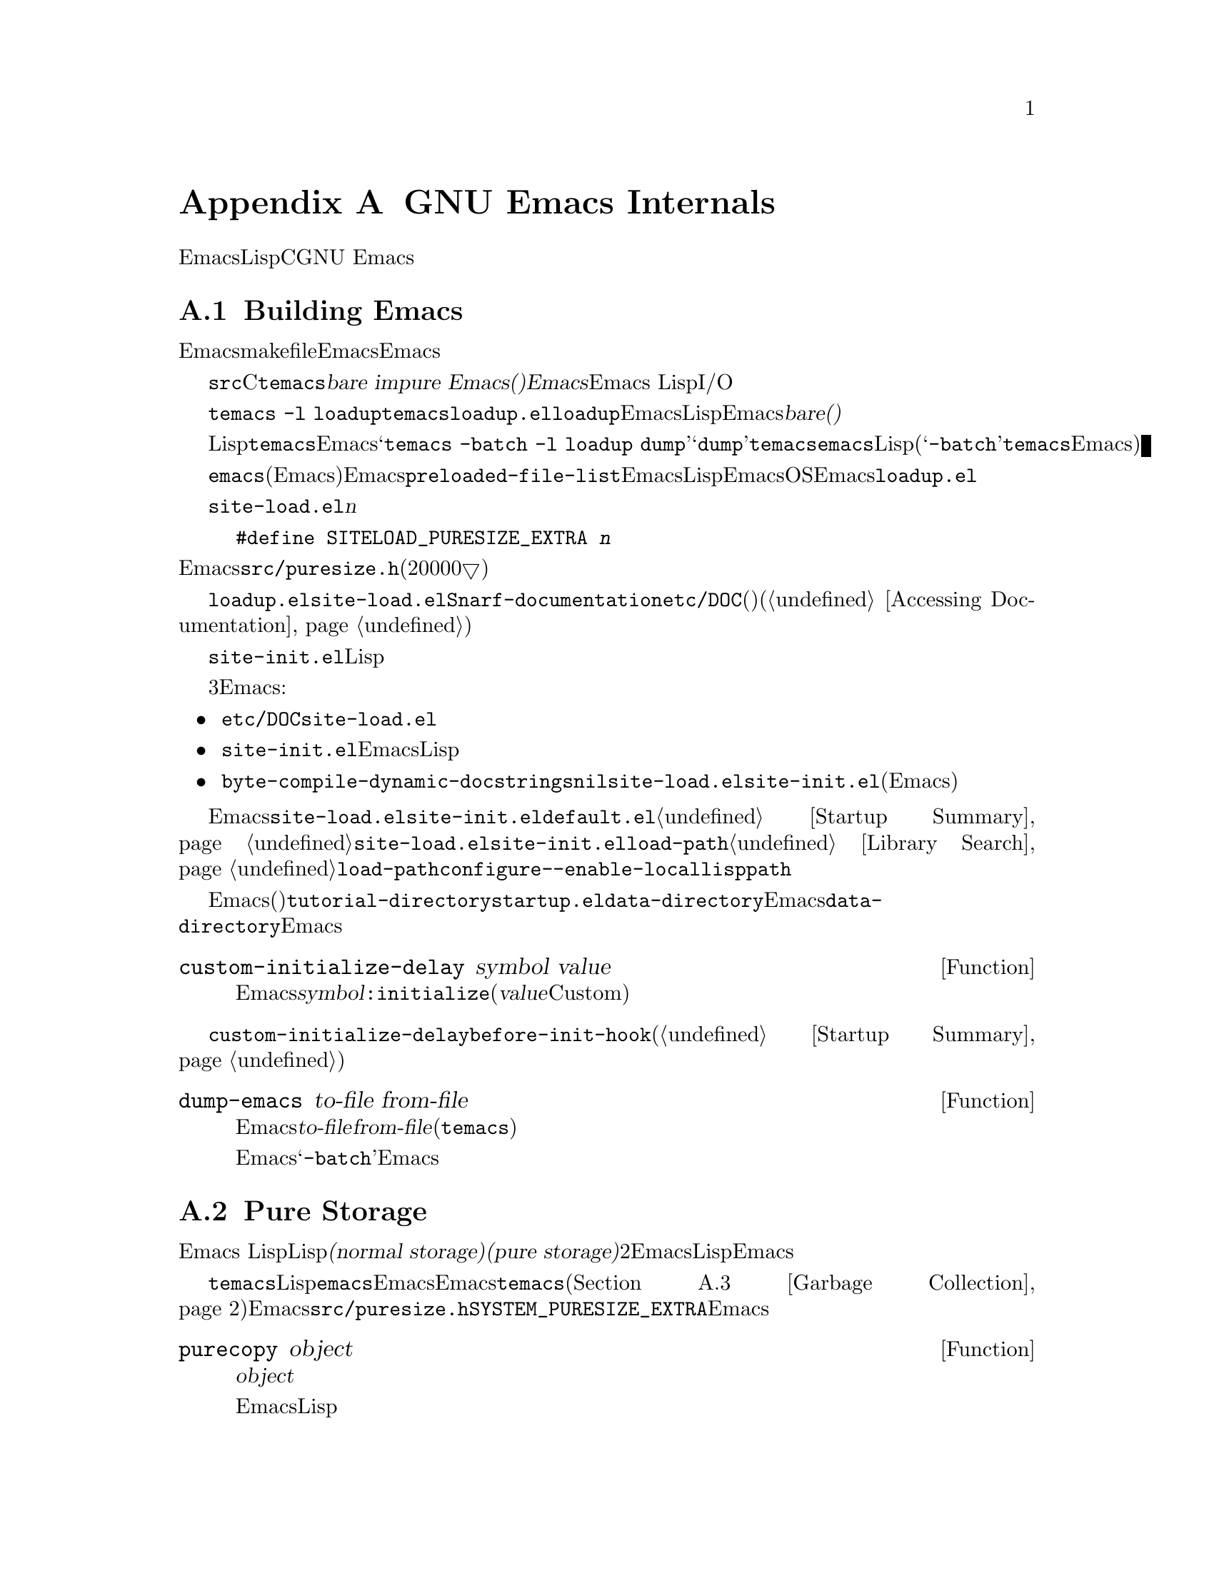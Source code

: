 @c ===========================================================================
@c
@c This file was generated with po4a. Translate the source file.
@c
@c ===========================================================================
@c -*-texinfo-*-
@c This is part of the GNU Emacs Lisp Reference Manual.
@c Copyright (C) 1990-1993, 1998-1999, 2001-2015 Free Software
@c Foundation, Inc.
@c See the file elisp.texi for copying conditions.
@node GNU Emacs Internals
@appendix GNU Emacs Internals

このチャプターでは、実行可能なEmacs実行可能形式を事前ロードされたLispライブラリーとともにダンプする方法と、ストレージが割り当てられる方法、およびCプログラマーが興味をもつかもしれないGNU
Emacsの内部的な側面のいくつかを説明します。

@menu
* Building Emacs::           ダンプ済みEmacsの作成方法。
* Pure Storage::             その場かぎりの事前ロードされたLisp関数を共有する。
* Garbage Collection::       Lispオブジェクトの使用されないスペースの回収。
* Memory Usage::             これまでに作成されたLispオブジェクトの総サイズの情報。
* C Dialect::                Emacsを記述するC系言語は何か。
* Writing Emacs Primitives::  Emacs用にCコードを記述する。
* Object Internals::         バッファー、ウィンドウ、プロセスのデーラフォーマット。
* C Integer Types::          Emacs内部でCの整数型が使用される方法。
@end menu

@node Building Emacs
@section Building Emacs
@cindex building Emacs
@pindex temacs

  このセクションでは、Emacs実行可能形式のビルドに関するステップの説明をします。makefileがこれらすべてを自動的に行うので、Emacsをビイルドおよびインストールするために、この題材を知る必要はありません。この情報は、Emacs開発者にとって適切です。

   @file{src}ディレクトリー内のCソースファイルをコンパイルすることにより、@file{temacs}と呼ばれる実行可能形式ファイルが生成されます。これは@dfn{bare
impure Emacs()裸で不純なEmacs}とも呼ばれます。これにはEmacs
LispインタープリターとI/Oルーチンが含まれますが、編集コマンドは含まれません。

@cindex @file{loadup.el}
  コマンド@w{@command{temacs -l
loadup}}は@file{temacs}を実行して、それが@file{loadup.el}をロードするよう計らいます。@code{loadup}ライブラリーは、通常のEmacs編集環境をセットアップする、追加のLispライブラリーをロードします。このステップの後には、そのEmacs実行可能形式は@dfn{bare(裸)}ではなくなります。

@cindex dumping Emacs
  標準的なLispファイルのロードには若干の時間を要するので、ユーザーが直接@file{temacs}実行可能形式を実行することは、通常はありません。そのかわり、Emacsビルドの最終ステップとして、コマンド@samp{temacs
-batch -l loadup
dump}が実行されます。特別な引数@samp{dump}により、@command{temacs}は@file{emacs}と呼ばれる実行可能形式のプログラムにダンプされます。これには、標準的なLispファイルがすべて事前ロードされています。(引数@samp{-batch}は@file{temacs}がその端末上でデータの初期化を試みることを防げるので、端末情報のテーブルはダンプされたEmacsでは空になる。)

@cindex preloaded Lisp files
@vindex preloaded-file-list
  ダンプされた@file{emacs}実行可能形式(@dfn{純粋}なEmacsとも呼ばれる)が、インストールされるEmacsになります。変数@code{preloaded-file-list}には、ダンプ済みEmacsに事前ロードされるLispファイルのリストが格納されています。新たなオペレーティングシステムにEmacsをポートする際、そのOSがダンプを実装していなければ、Emacsは起動時に毎回@file{loadup.el}をロードしなければなりません。

@cindex @file{site-load.el}
  @file{site-load.el}という名前のライブラリーを記述することにより、事前ロードするファイルを追加指定できます。追加するファイルを保持するための純粋なスペース@var{n}バイトを追加するように、以下の定義

@example
#define SITELOAD_PURESIZE_EXTRA @var{n}
@end example

@noindent
でEmacsをリビルドする必要があるでしょう。@file{src/puresize.h}を参考にしてください(十分大きくなるまで、20000▽ずつ増加させる)。しかし、追加ファイルの事前ロードの優位は、マシンの高速化により減少します。現代的なマシンでは、通常はお勧めしません。

  @file{loadup.el}が@file{site-load.el}を読み込んだ後に@code{Snarf-documentation}を呼び出すことにより、それらが格納された場所のファイル@file{etc/DOC}内にある、プリミティブと事前ロードされる関数(と変数)のドキュメント文字列を探します(@ref{Definition
of Snarf-documentation,, Accessing Documentation}を参照)。

@cindex @file{site-init.el}
@cindex preloading additional functions and variables
  @file{site-init.el}という名前のライブラリー名に配置することにより、ダンプ直前に実行する他のLisp式を指定できます。このファイルは、ドキュメント文字列を見つけた後に実行されます。

  関数または変数の定義を事前ロードしたい場合には、それを行うために、3つの方法があります。それらにより定義ロードして、その後のEmacs実行時にドキュメント文字列をアクセス可能にします:

@itemize @bullet
@item
@file{etc/DOC}の生成時にそれらのファイルをスキャンするよう計らい、それらを@file{site-load.el}でロードする。

@item
ファイルを@file{site-init.el}でロードして、Emacsインストール時にLispファイルのインストール先ディレクトリーに、そのファイルをコピーする。

@item
それらの各ファイルで、ローカル変数として@code{byte-compile-dynamic-docstrings}に@code{nil}値を指定して、それらを@file{site-load.el}か@file{site-init.el}でロードする(この手法には、Emacsが毎回そのドキュメント文字列用のスペースを確保するという欠点がある)。
@end itemize

@cindex change @code{load-path} at configure time
@cindex @option{--enable-locallisppath} option to @command{configure}
  通常の未変更のEmacsでユーザーが期待する何らかの機能を変更するような何かを、@file{site-load.el}または@file{site-init.el}内に配置することはお勧めしません。あなたのサイトで通常の機能をオーバーライドしなければならないと感じた場合には、@file{default.el}でそれを行えば、ユーザーが望む場合にあなたの変更をオーバーライドできます。@ref{Startup
Summary}を参照してください。@file{site-load.el}か@file{site-init.el}のいずれかが@code{load-path}を変更する場合、その変更はダンプ後に失われます。@ref{Library
Search}を参照してください。@code{load-path}を永続的に変更するには、@command{configure}の@option{--enable-locallisppath}オプションを指定してください。

  事前ロード可能なパッケージでは、その後のEmacsスタートアップまで、特定の評価を遅延させのが必要(または便利)なことがあります。そのようなケースの大半は、カスタマイズ可能な変数の値に関するものです。たとえば@code{tutorial-directory}は、事前ロードされる@file{startup.el}内で定義される変数です。これのデフォルト値は、@code{data-directory}にもとづいてセットされます。この変数はEmacsダンプ時ではなく、スタート時に@code{data-directory}の値を必要とします。なぜならEmacs実行可能形式はダンプされたものなので、恐らく異なる場所にインストールされます。

@defun custom-initialize-delay symbol value
この関数は、次回のEmacs開始まで@var{symbol}の初期化を遅延する。通常は、カスタマイズ可能変数の@code{:initialize}プロパティとしてこの関数を指定することにより使用する(引数@var{value}はフォームCustom由来の互換性のためだけに提供されており使用しない)。
@end defun

@code{custom-initialize-delay}が提供するより一般的な機能を要するような稀なケースでは、@code{before-init-hook}を使用できます(@ref{Startup
Summary}を参照)。

@defun dump-emacs to-file from-file
@cindex unexec
この関数は、Emacsのカレント状態を、実行可能ファイル@var{to-file}にダンプする。これは@var{from-file}(通常はファイル@file{temacs})からシンボルを取得する。

すでにダンプ済みのEmacs内でこの関数を使用する場合には、@samp{-batch}でEmacsを実行しなければならない。
@end defun

@node Pure Storage
@section Pure Storage
@cindex pure storage

  Emacs Lispはユーザー作成Lispオブジェクトにたいして、@dfn{通常ストレージ(normal
storage)}と@dfn{純粋ストレージ(pure
storage)}という、2種のストレージをもちます。通常ストレージは、Emacsセッションが維持される間に、新たにデータが作成される場所です。純粋ストレージは、事前ロードされた標準Lispファイル内の、特定のデータのために使用されます。このデータは実際のEmacs使用中に決して変更されるべきではないデータです。

  純粋ストレージは、@command{temacs}が標準的な事前ローLispライブラリーのロード中だけ割り当てられます。ファイル@file{emacs}では、このメモリースペースは読み取り専用とマークされるので、そのマシン上で実行中のすべてのEmacsジョブで共有できます。純粋ストレージは拡張できません。Emacsのコンパイル時に固定された量が割り当てられ、それが事前ロードされるライブラリーにたいして不足なら、@file{temacs}はそれに収まらない部分を動的メモリーに割り当てます。結果イメージは動作するでしょうが、この状況ではメモリーリークとなるので、ガーベージコレクション(@ref{Garbage
Collection}を参照)は無効です。そのような通常なら発生しないオーバーフローは、あなたが事前ロードライブラリの追加や、標準的な事前ロードライブラリに追加を試みないかぎり発生しません。Emacsはオーバーロードの開始時に、オーバーロードに関する警告を表示するでしょう。これが発生したら、ファイル@file{src/puresize.h}内のコンパイルパラメーターを@code{SYSTEM_PURESIZE_EXTRA}を増やして、Emacsをリビルドする必要があります。

@defun purecopy object
この関数は純粋ストレージに@var{object}のコピーを作成して、それをリターンする。これは同じ文字で新たに文字列を作成することにより文字列をコピーするが、純粋ストレージではテキストプロパティはない。これはベクターとコンスセルのコンテンツを、再帰的にコピーする。シンボルのような他のオブジェクトのコピーは作成しないが、それらを未変更でリターンする。マーカーのコピーを試みると、エラーをシグナルする。

この関数は、Emacsのビルド中とダンプ中を除き、何もしない。通常は事前ロードされるLispファイル内でのみ呼び出される。
@end defun

@defvar pure-bytes-used
この変数の値は、これまでに割り当てられた純粋ストレージのバイト数である。ダンプされたEmacsでは、通常は利用可能な純粋ストレージの総量とほとんど同じであり、もしそうでないならわたしたちは事前割り当てをもっと少なくするだろう。
@end defvar

@defvar purify-flag
この変数は、@code{defun}が純粋ストレージにその関数定義のコピーを作成するべきか否かを判断する。これが非@code{nil}なら、その関数の定義は純粋ストレージにコピーされる。

このフラグは、Emacsのビルド用の基本的な関数の初回ロード中は@code{t}となる。実行可能形式としてEmacsをダンプすることにより、ダンプ前後の実際の値とは無関係に、常にこの変数に@code{nil}が書き込まれる。

実行中のEmacsで、このフラグを変更しないこと。
@end defvar

@node Garbage Collection
@section Garbage Collection

@cindex memory allocation
  プログラムがリストを作成するときや、(ライブライのロード等により)ユーザーが新しい関数を定義する際、そのデータは通常ストレージに配置されます。通常ストレージが少なくなると、Emacsはもっとメモリーを割り当てるようオペレーティングシステムに要求します。シンボル、コンスセル、小さいベクター、マーカー等のような別のタイプのLispオブジェクトは、メモリー内の個別のブロックに隔離されます(大きいベクター、長い文字列、バッファー、および他の特定の編集タイプは非常に巨大であり、1つのオブジェクトにたいして個別のブロックが割り当てられ、小さな文字列は8kバイトのブロック、小さいベクターは4kバイトのブロックにパックされる)。

@cindex vector-like objects, storage
@cindex storage of vector-like Lisp objects
  基本的なベクトではないウィンドウ、バッファー、フレームがあたかもベクターであるかのように管理されています。対応するCデータ構造体には@code{struct
vectorlike_header}フィールドが含まれ、そのメンバー@code{size}には@code{enum
pvec_type}で列挙されたサブタイプ、その構造体が含む@code{Lisp_Object}フィールドの数に関する情報、および残りのデータのサイズが含まれます。この情報は、オブジェクトのメモリーフットプリントの計算に必要であり、ベクターブロックの繰り返し処理の際のベクター割り当てコードにより使用されます。

@cindex garbage collection
  しばらくの間いくつかのストレージを使用して、(たとえば)バッファーのkillやあるオブジェクトを指す最後のポインターの削除によりそれを開放するのは、非常に一般的なことです。この放棄されたストレージを再利用するために、Emacsは@dfn{ガーベージコレクター(garbage
collector)}を提供します。ガーベージコレクターは、いまだLispプログラムからアクセス可能なすべてのLispオブジェクトを検索、マークすることにより動作します。これを開始するには、すべてのシンボル、それらの値と関連付けられている関数定義、現在スタック上にあるすべてのデータをアクセス可能と仮定します。別のアクセス可能オブジェクトを介して間接的に到達できるスベテのオブジェクトも、アクセス可能とみなされます。

  マーキングが終了して、それでもマークされないオブジェクトはすべてガーベージ(garbage:
ごみ)です。Lispプログラムかユーザーの行為かに関わらず、それらに到達する手段はもはや存在しないので、それらを参照することは不可能です。誰もそれを失うことはないので、それらのスペースは再利用されることになります。ガーベージコレクターの2つ目の((``スイープ(sweep:
一掃'')))のフェーズでは、それらの再利用を計らいます。

@c ??? Maybe add something describing weak hash tables here?

@cindex free list
  スイープフェーズは将来の割り当て用に、シンボルやマーカーと同様に、未使用のコンスセルを@dfn{フリーリスト(free
list)}上に配置します。これは、アクセス可能な文字列は少数の8kブロックを占有するように圧縮して、その後に他の8kブロックを開放します。ベクターブロックから到達不可能はベクターは、可能なかぎり最大のフリーエリアを作成するために統合し、フリーエリアが完全な4kブロックに跨がるようなら、そのブロックは開放されます。それ以外なら、そのフリーエリアはフリーリスト配列に記録されます。これは、各エントリーが同サイズのエリアのフリーリストに対応します。巨大なベクター、バッファー、その他の巨大なオブジェクトは、個別に割り当てと開放が行われます。

@cindex CL note---allocate more storage
@quotation
@b{Common Lispに関する注意:} 他のLispと異なり、GNU Emacs
Lispはフリーリストが空のときにガーベージコレクターを呼び出さない。かわりに、単にオペレーティングシステムに更なるストレージの割り当てを要求して、@code{gc-cons-threshold}バイトを使い切るまで処理を継続する。

これは特定のLispプログラムの範囲の実行直前に、明示的にガーベージコレクターを呼び出せば、その範囲の実行中はガーベージコレクターが実行されないだろうと確信できることを意味する(そのプログラム範囲が2回目のガーベージコレクションを強制するほど、多くのスペースを使用しないという前提)。
@end quotation

@deffn Command garbage-collect
このコマンドはガーベージコレクションを実行して、使用中のスペース量の情報をリターンする(前回のガーベージコレクション以降、@code{gc-cons-threshold}バイトより多いLispデータを使用した場合には、自然にガーベージコレクションが発生することもあり得る)。

@code{garbage-collect}は使用中のスペース量の情報をリストでリターンする。これの各エントリーは@samp{(@var{name}
@var{size}
@var{used})}という形式をもつ。このエントリーで@var{name}はそのエントリーが対応するオブジェクトの種類を記述するシンボル、@var{size}はそれが使用するバイト数、@var{used}はヒープ内で生きていることが解ったオブケウトの数、オプションの@var{free}は、生きていないがEmacsが将来の割り当て用に保持しているオブジェクトの数である。全体的な結果は以下のようになる:

@example
((@code{conses} @var{cons-size} @var{used-conses} @var{free-conses})
 (@code{symbols} @var{symbol-size} @var{used-symbols} @var{free-symbols})
 (@code{miscs} @var{misc-size} @var{used-miscs} @var{free-miscs})
 (@code{strings} @var{string-size} @var{used-strings} @var{free-strings})
 (@code{string-bytes} @var{byte-size} @var{used-bytes})
 (@code{vectors} @var{vector-size} @var{used-vectors})
 (@code{vector-slots} @var{slot-size} @var{used-slots} @var{free-slots})
 (@code{floats} @var{float-size} @var{used-floats} @var{free-floats})
 (@code{intervals} @var{interval-size} @var{used-intervals} @var{free-intervals})
 (@code{buffers} @var{buffer-size} @var{used-buffers})
 (@code{heap} @var{unit-size} @var{total-size} @var{free-size}))
@end example

以下に例を示す:

@example
(garbage-collect)
      @result{} ((conses 16 49126 8058) (symbols 48 14607 0)
                 (miscs 40 34 56) (strings 32 2942 2607)
                 (string-bytes 1 78607) (vectors 16 7247)
                 (vector-slots 8 341609 29474) (floats 8 71 102)
                 (intervals 56 27 26) (buffers 944 8)
                 (heap 1024 11715 2678))
@end example

以下は、各要素を説明するためのテーブルである。最後の@code{heap}エントリーはオプションであり、背景の@code{malloc}実装が@code{mallinfo}関数を提供する場合のみ与えられることに注意。

@table @var
@item cons-size
コンスセルの内部的サイズ(@code{sizeof (struct Lisp_Cons)})。

@item used-conses
使用中のコンスセルの数。

@item free-conses
オペレーティングシステムから取得したスペースにあるが、カレントで未使用のコンスセルの数。

@item symbol-size
シンボルの内部的サイズ(@code{sizeof (struct Lisp_Symbol)})。

@item used-symbols
使用中のシンボルの数。

@item free-symbols
オペレーティングシステムから取得したスペースにあるが、カレントで未使用のシンボルの数。

@item misc-size
雑多なエンティティーの内部的なサイズ。@code{sizeof (union Lisp_Misc)}は@code{enum
Lisp_Misc_Type}に列挙された最大タイプのサイズ。

@item used-miscs
使用中の雑多なエンティティーの数。これらのエンティティーにはマーカー、オーバーレイに加えて、ユーザーにとって不可視な特定オブジェクトが含まれる。

@item free-miscs
オペレーティングシステムから取得したスペースにあるが、カレントで未使用の雑多なオブジェクトの数。

@item string-size
文字列ヘッダーの内部的サイズ(@code{sizeof (struct Lisp_String)})。

@item used-strings
使用中の文字列ヘッダーの数。

@item free-strings
オペレーティングシステムから取得したスペースにあるが、カレントで未使用の文字列ヘッダーの数。

@item byte-size
これは利便性のために使用され、@code{sizeof (char)}と同じ。

@item used-bytes
すべての文字列データの総バイト数。

@item vector-size
ベクターヘッダーの内部的サイズ(@code{sizeof (struct Lisp_Vector)})。

@item used-vectors
ベクターブロックから割り当てられたベクターブロック数。

@item slot-size
ベクタースロットの内部的なサイズで、常に@code{sizeof (Lisp_Object)}と等しい。

@item used-slots
使用されているすべてのベクターのスロット数。

@item free-slots
すべてのベクターブロックのフリースロットの数。

@item float-size
浮動小数点数オブジェクトの内部的なサイズ(@code{sizeof (struct
Lisp_Float)})。(ネイティブプラットフォームの@code{float}や@code{double}と混同しないこと。)

@item used-floats
使用中の浮動小数点数の数。

@item free-floats
オペレーティングシステムから取得したスペースにあるが、カレントで未使用の浮動小数点数の数。

@item interval-size
インターバルオブジェクト(interval object)の内部的なサイズ(@code{sizeof (struct interval)})。

@item used-intervals
使用中のインターバルの数。

@item free-intervals
オペレーティングシステムから取得したスペースにあるが、カレントで未使用のインターバルの数。

@item buffer-size
バッファーの内部的なサイズ(@code{sizeof (struct
buffer)})。(@code{buffer-size}関数がリターンする値と混同しないこと。)

@item used-buffers
使用中のバッファーオブジェクトの数。これにはユーザーからは不可視のkillされたバッファー、つまりリスト@code{all_buffers}内のバッファーすべてが含まれる。

@item unit-size
ヒープスペースを計る単位で、常に1024バイトと等しい。

@item total-size
@var{unit-size}単位での総ヒープサイズ。

@item free-size
@var{unit-size}単位での、カレントで未使用のヒープスペース。
@end table

純粋スペース(@ref{Pure
Storage}を参照)内にオーバーフローがあれば、実際にガーベージコレクションを行うことは不可能なので、@code{garbage-collect}は@code{nil}をリターンする。
@end deffn

@defopt garbage-collection-messages
この変数が非@code{nil}なら、Emacsはガーベージコレクションの最初と最後にメッセージを表示する。デフォルト値は@code{nil}。
@end defopt

@defvar post-gc-hook
これはガーベージコレクションの終わりに実行される、ノーマルフックである。ガーベージコレクションは、このフックの関数の実行中は抑制されるので、慎重に記述されたい。
@end defvar

@defopt gc-cons-threshold
この変数の値は、別のガーベージコレクションをトリガーするために、ガーベージコレクション後にLispオブジェクト用に割り当てなければならない、ストレージのバイト数である。特定ノオブジェクトタイプに関する情報を取得するために、@code{garbage-collect}がリターンした結果を使用できる。バッファーのコンテンツに割り当てられたスペースは、勘定に入らない。後続のガーベージコレクションは、このthreshold(閾値)が消費されても即座には実行されず、次回にLispインタープリターが呼び出されたときのみ実行されることに注意。

thresholdの初期値は@code{GC_DEFAULT_THRESHOLD}で、これは@file{alloc.c}内で定義されている。これは@code{word_size}単位で定義されているので、デフォルトの32ビット設定では400,000800,000、64ビット設定ではになる。大きい値を指定すると、ガーベージコレクションの頻度が下る。これはガーベージコレクションにより費やされる時間を減少させるが、メモリーの総使用量は増大する。大量のLispデータを作成するプログラムの実行時には、これを行いたいと思うかもしれない。

@code{GC_DEFAULT_THRESHOLD}の1/10まで下げた小さな値を指定することにより、より頻繁にガーベージコレクションを発生させることができる。この最小値より小さい値は、後続のガーベージコレクションで、@code{garbage-collect}がthresholdを最小値に戻すときまでしか効果をもたないだろう。
@end defopt

@defopt gc-cons-percentage
この変数の値は、ガーベージコレクション発生するまでのコンス(訳注:
これは@code{gc-cons-threshold}や@code{gc-cons-percentage}の@samp{-cons-}のことで、これらの変数が定義されている@file{alloc.c}内では、Lisp方言での@samp{cons}をより一般化したメモリー割り当てプロセスのことを指すようです)の量を、カレントヒープサイズにたいする割り合いで指定する。この条件と@code{gc-cons-threshold}を並行して適用し、条件が両方満足されたときだけ、ガーベージコレクションが発生する。

ヒープサイズ増加にともない、ガーベージコレクションの処理時間は増大する。したがって、ガーベージコレクションの頻度割合を減らすのが望ましいことがある。
@end defopt

  @code{garbage-collect}がリターンする値は、データ型に分類されたLispデータノめもりー使用量を記述します。それと対照的に関数@code{memory-limit}は、Emacsがカレントで使用中の総メモリー量の情報を提供します。

@defun memory-limit
この関数は、Emacsが割り当てたメモリーの最後のバイトアドレスを1024で除した値をリターンする。その値を1024で除しているのは、Lisp整数に収まるようにするためである。

あなたのアクションがメモリー使用に与える影響について、大まかなアイデアを得るために、これを使用することができる。
@end defun

@defvar memory-full
この変数は、Lispオブジェクト用のメモリーが不足に近い状態なら@code{t}、それ以外なら@code{nil}となる。
@end defvar

@defun memory-use-counts
これはそのEmacsセッションで作成されたオブジェクト数をカウントしたリストである。これらのカウンターはそれぞれ、特定の種類のオブジェクトを数える。詳細はドキュメント文字列を参照のこと。
@end defun

@defvar gcs-done
この変数は、そのEmacsセッションでそれまでに行われたガーベージコレクションの合計回数である。
@end defvar

@defvar gc-elapsed
この変数は、そのEmacsセッションでガーベージコレクションの間に費やされた経過時間を、浮動小数点数で表した総秒数である。
@end defvar

@node Memory Usage
@section Memory Usage
@cindex memory usage

  以下の関数と変数は、Emacsが行なったメモリー割り当ての総量に関する情報を、データ型ごとに分類して提供します。これらの関数や変数と、@code{garbage-collect}がリターンする値との違いに注意してください。@code{garbage-collect}はカレントで存在するオブジェクトを数えますが、以下の関数および変数はすでに開放されたオブジェクトを含めて、すべての割り当ての数またはサイズを数えます。

@defvar cons-cells-consed
そのEmacsセッションで、それまでに割り当てられたコンスセルの総数。
@end defvar

@defvar floats-consed
そのEmacsセッションで、それまでに割り当てられた浮動小数点数の総数。
@end defvar

@defvar vector-cells-consed
そのEmacsセッションで、それまでに割り当てられたベクターセル
@end defvar

@defvar symbols-consed
そのEmacsセッションで、それまでに割り当てられたシンボルの総数。
@end defvar

@defvar string-chars-consed
そのEmacsセッションで、それまでに割り当てられた文字列の文字の総数。
@end defvar

@defvar misc-objects-consed
そのEmacsセッションで、それまでに割り当てられた雑多なオブジェクトの総数。これにはマーカー、オーバーレイに加えて、ユーザーには不可視な特定のオブジェクトが含まれる。
@end defvar

@defvar intervals-consed
そのEmacsセッションで、それまでに割り当てられたインターバルの総数。
@end defvar

@defvar strings-consed
そのEmacsセッションで、それまでに割り当てられた文字列の総数。
@end defvar

@node C Dialect
@section C Dialect
@cindex C programming language

EmacsのC部分は、C89にたいして移植性があります。@samp{<stdbool.h>}や@samp{inline}のようなC99固有の機能は、通常configure時に行われるチェックなしでは使用しておらず、Emacsのビルド手順は必要なら代替えの実装を提供します。ステートメントの後の宣言のような、その他のC99機能は代替えの提供が非常に困難なので、すべて回避されています。

そう遠くない将来のある時点で、基本となるC方言はC89からC99に変更され、最終的には間違いなくC11に変更されるでしょう。

@node Writing Emacs Primitives
@section Writing Emacs Primitives
@cindex primitive function internals
@cindex writing Emacs primitives

  Lispプリミティブとは、Cで実装されたLisp関数です。Lispから呼び出せるように、C関数インターフェースの詳細は、Cのマクロで処理されます。新たなCコードの記述のしかたを真に理解するには、ソースを読むのが唯一の方法ですが、ここではいくつかの事について説明します。

  スペシャルフォームの例として、以下は@file{eval.c}の@code{or}です(通常の関数は、同様の一般的な外観をもつ)。

@cindex garbage collection protection
@smallexample
@group
DEFUN ("or", For, Sor, 0, UNEVALLED, 0,
  doc: /* Eval args until one of them yields non-nil, then return
that value.
The remaining args are not evalled at all.
If all args return nil, return nil.
@end group
@group
usage: (or CONDITIONS ...)  */)
  (Lisp_Object args)
@{
  register Lisp_Object val = Qnil;
  struct gcpro gcpro1;
@end group

@group
  GCPRO1 (args);
@end group

@group
  while (CONSP (args))
    @{
      val = eval_sub (XCAR (args));
      if (!NILP (val))
        break;
      args = XCDR (args);
    @}
@end group

@group
  UNGCPRO;
  return val;
@}
@end group
@end smallexample

@cindex @code{DEFUN}, C macro to define Lisp primitives
  では@code{DEFUN}マクロの引数について、詳細に説明しましょう。以下は、それらのテンプレートです:

@example
DEFUN (@var{lname}, @var{fname}, @var{sname}, @var{min}, @var{max}, @var{interactive}, @var{doc})
@end example

@table @var
@item lname
これは、関数名として定義する、Lispシンボル名である。上記例では@code{or}。

@item fname
これは、その関数のC関数名である。これはCコードでその関数を呼び出すために使用される名前である。名前は慣習として@samp{F}の後にLisp名をつけ、Lisp名のすべてのダッシュ(@samp{-})は、アンダースコアに変更する。つまりCコードから呼び出す場合は、@code{For}を呼び出す。

@item sname
これは、Lispでその関数を表すsubrオブジェクト用に、データ保持のための構造体に使用されるC変数名である。この構造体は、そのシンボルを作成してそれの定義にsubrオブジェクトを格納する初期化ルーチンにおいて、Lispシンボル名を伝達する。慣習により、これは常に@var{fname}の@samp{F}を@samp{S}に置き換えた名前になる

@item min
これは、その関数が要求する、引数の最小個数である。関数@code{or}は、最小で0個の関数を受け入れる。

@item max
これは、その関数が受け入れる引数の最大個数が定数なら、引数の最大個数である。または@code{UNEVALLED}ならそれは未評価の引数を受け取るスペシャルフォームを示し、@code{MANY}なら評価される引数の個数に制限がないことを意味する(@code{&rest}と等価)。@code{UNEVALLED}と@code{MANY}は、いずれもマクロである。@var{max}が数字ならそれは@var{min}より大きく、8より小さいこと。

@cindex interactive specification in primitives
@item interactive
これはLisp関数で@code{interactive}の引数として使用されるような、インタラクティブ仕様である(文字列)。@code{or}の場合は0(nullポインター)で、それは@code{or}がインタラクティブに呼び出せないことを示す。値@code{""}は、インタラクティブに呼び出し時、関数が引き受けるべきではないことを示す。値が@samp{"(}で始まる場合、その文字列はLispフォームとして評価される。たとえば:

@example
@group
DEFUN ("foo", Ffoo, Sfoo, 0, UNEVALLED,
       "(list (read-char-by-name \"Insert character: \")\
              (prefix-numeric-value current-prefix-arg)\
              t))",
  doc: /* @dots{} /*)
@end group
@end example

@item doc
これはドキュメント文字列である。複数行を含むために特別なことを要しないので、これにはCの文字列構文ではなく、Cコメント構文を使用する。@samp{doc:}の後のコメントは、ドキュメント文字列として認識する。コメントの開始と終了の区切り文字@samp{/*}と@samp{*/}は、ドキュメント文字列の一部にはならない。

ドキュメント文字列の最後の行がキーワード@samp{usage:}で始まる場合、その行の残りの部分は引数リストをドキュメント化するためのものとして扱われる。この方法により、Cコード内で使用される引数名とは異なる引数名を、ドキュメント文字列内で使用することができる。その関数の引数の個数に制限がない場合、@samp{usage:}は必須。

Lispコードでのドキュメント文字列にたいする通常ルールのすべて(@ref{Documentation
Tips}を参照)は、Cコードのドキュメント文字列にも適用される。
@end table

  @code{DEFUN}マクロ呼び出しの後には、そのC関数にたいする引数リストを、その引数のタイプを含めて記述しなければなりません。そのプリミティブがLispで固定された最大個数をもつ引数を受け入れるなら、Lisp引数それぞれにたいして1つのC引数をもち、各引数のタイプは@code{Lisp_Object}でなければなりません(ファイル@file{lisp.h}では、タイプ@code{Lisp_Object}の値を作成する種々のマクロと関数が宣言されている)。そのプリミティブのLispの最大引数個数に上限がない場合、それは正確に2つのC引数をもたなければなりません。1つ目はLisp引数の個数で、2つ目はそれらの値を含むブロックのアドレスです。これらはそれぞれ@code{int}、@w{@code{Lisp_Object
*}}のタイプをもちます。@code{Lisp_Object}は任意のデータ型と任意のLispオブジェクトを保持できるので、実行時のみ実際のデータ型を判断できます。特定のタイプの引数だけを受け入れるプリミティブを記述したい場合は、適切な述語を使用してタイプを明確にチェックしなければなりません(@ref{Type
Predicates}を参照)。
@cindex type checking internals

@cindex @code{GCPRO} and @code{UNGCPRO}
@cindex protect C variables from garbage collection
  関数@code{For}自身の中では、マクロ@code{GCPRO1}と@code{UNGCPRO}の使用に注意してください。これらのマクロは、Emacsのデフォルトであるスタックマーキングを使用したガーベージコレクションを使用しない、いくつかのプラットフォームのために定義されています。@code{GCPRO1}マクロは、ガーベージコレクションにその変数とコンテンツすべてがアクセス可能でなければならないと、明示的にガーベージコレクションに通知して、ガーベージコレクションから変数を``保護''します。直接または間接的に、サブルーチンとして@code{eval_sub}か@code{Feval}を呼び出してLisp評価を行うかもしれないすべての関数で、GC保護は必要です。

  各オブジェクトにたいして、それを指すポインターが少なくとも1つあれば、GCからの保護を確実に満足することができます。つまり、ある特定のローカル変数が、(@code{GCPRO}をもつ別のローカル変数のような)別のポインターにより保護されるであろうオブジュクトを指すことが確実なら、保護なしでこれを行うことができます。それ以外なら、そのローカル変数には@code{GCPRO}が必要になります。

  マクロ@code{GCPRO1}は、ただ1つのローカル変数を保護します。2つの変数を保護したい場合には、かわりに@code{GCPRO2}を使用します。@code{GCPRO1}を繰り返しても、機能しないでしょう。@code{GCPRO3}、@code{GCPRO4}、@code{GCPRO5}、@code{GCPRO6}のマクロもあります。これらのマクロのすべては、@code{gcpro1}のようなローカル変数を暗黙に使用します。あなたはこれらをタイプ@code{struct
gcpro}で、明示的に宣言しなければなりません。つまり@code{GCPRO2}を使用するなら、@code{gcpro1}と@code{gcpro2}を宣言しなければなりません。

  @code{UNGCPRO}は、カレントの関数内で保護された、変数の保護を取り消します。これは明示的に行う必要があります。

  一度Emacsがダンプされた後に、その変数に何か書き込まれているときには、その静的変数またはグローバル変数に、Cの初期化を使用してはなりません。初期化されたこれらの変数は、Emacsのダンプの結果として、(特定のオペレーティングシステムでは)読み取り専用となるメモリーエリアに割り当てられます。@ref{Pure
Storage}を参照してください。

@cindex @code{defsubr}, Lisp symbol for a primitive
  C関数の定義だけでは、Lispプリミティブを利用可能にするのに十分ではありません。そのプリミティブにたいしてLispシンボルを作成して、その関数セルに適切なsubrオブジェクトを格納しなければなりません。このコードは以下のようになるでしょう:

@example
defsubr (&@var{sname});
@end example

@noindent
ここで@var{sname}は、@code{DEFUN}の3つ目の引数として使用する名前です。

  すでにLispプリミティブが定義されたファイルにプリミティブを追加する場合には、(そのファイル終端付近にある)@code{syms_of_@var{something}}という名前の関数を探して、そこに@code{defsubr}の呼び出しを追加してください。そのファイルにこの関数がない、または新たなファイルを作成する場合には、それに@code{syms_of_@var{filename}}(例:
@code{syms_of_myfile})を追加します。それから@file{emacs.c}で、それらの関数すべてが呼び出されるが呼び出される箇所を探して、そこに@code{syms_of_@var{filename}}の呼び出しを追加してください。

@anchor{Defining Lisp variables in C}
@vindex byte-boolean-vars
@cindex defining Lisp variables in C
@cindex @code{DEFVAR_INT}, @code{DEFVAR_LISP}, @code{DEFVAR_BOOL}
  関数@code{syms_of_@var{filename}}は、Lisp変数として可視となるすべてのC変数を定義する場所でもあります。@code{DEFVAR_LISP}はタイプ@code{Lisp_Object}のC変数を、Lispから可視にします。@code{DEFVAR_INT}はタイプ@code{int}のC変数を、常に整数となる値をもつようにして、Lispから可視にします。@code{DEFVAR_BOOL}はタイプ@code{int}のC変数を、常に@code{t}か@code{nil}のいずれかとなる値をもつようにして、Lispから可視にします。@code{DEFVAR_BOOL}で定義された変数は、バイトコンパイラーに使用されるリスト@code{byte-boolean-vars}に、自動的に追加されることに注意してください。

@cindex defining customization variables in C
  Cで定義されたLisp変数を、@code{defcustom}で宣言された変数のように振る舞わせたい場合は、@file{cus-start.el}に適切なエントリーを追加してください。

@cindex @code{staticpro}, protection from GC
  タイプ@code{Lisp_Object}のファイルをスコープとするC変数を定義する場合には、以下のように@code{syms_of_@var{filename}}内で@code{staticpro}を呼び出して、ガーベージコレクションからそれを保護しなければなりません:

@example
staticpro (&@var{variable});
@end example

  以下は、より複雑な引数をもつ別の関数例です。これは@file{window.c}からのコードで、Lispオブジェクトを操作するためのマクロと関数の使用を示すものです。

@smallexample
@group
DEFUN ("coordinates-in-window-p", Fcoordinates_in_window_p,
  Scoordinates_in_window_p, 2, 2, 0,
  doc: /* Return non-nil if COORDINATES are in WINDOW.
  ...
@end group
@group
  or `right-margin' is returned.  */)
  (register Lisp_Object coordinates, Lisp_Object window)
@{
  struct window *w;
  struct frame *f;
  int x, y;
  Lisp_Object lx, ly;
@end group

@group
  CHECK_LIVE_WINDOW (window);
  w = XWINDOW (window);
  f = XFRAME (w->frame);
  CHECK_CONS (coordinates);
  lx = Fcar (coordinates);
  ly = Fcdr (coordinates);
  CHECK_NUMBER_OR_FLOAT (lx);
  CHECK_NUMBER_OR_FLOAT (ly);
  x = FRAME_PIXEL_X_FROM_CANON_X (f, lx) + FRAME_INTERNAL_BORDER_WIDTH(f);
  y = FRAME_PIXEL_Y_FROM_CANON_Y (f, ly) + FRAME_INTERNAL_BORDER_WIDTH(f);
@end group

@group
  switch (coordinates_in_window (w, x, y))
    @{
    case ON_NOTHING:            /* NOT in window at all. */
      return Qnil;
@end group

    ...

@group
    case ON_MODE_LINE:          /* In mode line of window. */
      return Qmode_line;
@end group

    ...

@group
    case ON_SCROLL_BAR:         /* On scroll-bar of window.  */
      /* Historically we are supposed to return nil in this case.  */
      return Qnil;
@end group

@group
    default:
      abort ();
    @}
@}
@end group
@end smallexample

  Cコードは、それらがCで記述されていなければ、名前で呼び出すことはできないことに注意してください。Lispで記述された関数を呼び出すには、関数@code{funcall}を具現化した@code{Ffuncall}を使用します。Lisp関数@code{funcall}は個数制限なしの引数を受け付けるので、Cでの引数はLispレベルでの引数個数と、それらの値を含む1次元配列という、2個の引数になります。Lispレベルでの1つ目の引数は呼び出す関数で、残りはそれに渡す引数です。@code{Ffuncall}は評価機能(evaluator)を呼び出すかもしれないので、@code{Ffuncall}の呼び出し前後でガーベージコレクションからポインターを保護しなければなりません。

  C関数@code{call0}、@code{call1}、@code{call2}、...は個数が固定された引数でLisp関数を手軽に呼び出す、便利な方法を提供します。これらは@code{Ffuncall}を呼び出すことにより機能します。

  @file{eval.c}は例を探すには、よいファイルです。@file{lisp.h}には、重要なマクロと関数の定義がいくつか含まれています。

  副作用をもたない関数を定義する場合には、コンパイラーのオプティマイザーに知らせるために@code{side-effect-free-fns}と@code{side-effect-and-error-free-fns}をバインドする、@file{byte-opt.el}内のコードを更新してください。

@node Object Internals
@section Object Internals
@cindex object internals

  Emacs
Lispは豊富なデータタイプのセットを提供します。コンスセル、整数、文字列のようにこれらのいくつかは、ほとんどすべてのLisp方言で一般的です。マーカやバッファーのようなそれ以外のものは、Lisp内でエディターコマンドを記述するための基本的サポートを提供するために、極めて特別で必要なものです。そのような種々のオブジェクトタイプを実装して、インタープリターのサブシステムとの間でオブジェクトを渡す効果的な方法を提供するに、Cデータ構造体セットとそれらすべてにたいするポインターを表す、@dfn{タグ付きポインター(tagged
pointer)}と呼ばれる、特別なタイプが存在します。

  Cでは、タグ付きポインターは、タイプ@code{Lisp_Object}のオブジェクトです。そのようなタイプの初期化された変数は、基本的なデータタイプである整数、シンボル、文字列、コンスセル、浮動小数点数、ベクター類似オブジェクトや、その他の雑多なオブジェクトのいずれかを、常に値として保持します。これらのデータタイプのそれぞれは、対応するタグ値をもちます。すべてのタグは@code{enum
Lisp_Type}により列挙され、@code{Lisp_Object}の3ビットのビットフィールソに配置されます。残りのビットは、それ自身の値です。整数は即値(@dfn{値ビット}で直接表される)、他のすべてのオブジェクトは、ヒープに割り当てられた対応するオブジェクトへのCポインターで表されます。@code{Lisp_Object}のサイズはプラットフォームと設定に依存します。これは通常は背景プラットフォームのポインターと等しい(32ビットマシンなら32ビット、64ビットマシンなら64ビット)ですが、@code{Lisp_Object}が64ビットでも、すべてのポインターが32ビットのような特別な構成もあります。後者は@code{Lisp_Object}にたいして、64ビットの@code{long
long}タイプを使用することにより、32ビットシステム上のLisp整数にたいする、値範囲の制限を乗り越えるためにデザインされたトリックです。

  以下のCデータ構造体は、整数ではない基本的なデータタイプを表すために、@file{lisp.h}で定義されています:

@table @code
@item struct Lisp_Cons
コンスセル。リストを構築するために使用されるオブジェクトである。

@item struct Lisp_String
文字列。文字シーケンスを表す基本的オブジェクトである。

@item struct Lisp_Vector
配列。インデックスによりアクセスできる、固定サイズのLispオブジェクトのセットである。

@item struct Lisp_Symbol
シンボル。一般的に識別子として使用される一意な名前のエンティティである。

@item struct Lisp_Float
Floating-point value.

@item union Lisp_Misc
上記のいずれにも適合しない、雑多な種類のオブジェクト。
@end table

  これらのタイプは、内部的タイプシステムの一級クラスの市民です。タグスペースは限られているので、他のすべてのタイプは@code{Lisp_Vectorlike}か@code{Lisp_Misc}のサブクラスです。サブタイプのベクターは@code{enum
pvec_type}により列挙されておりウィンドウ、バッファー、フレーム、プロセスのようなほとんどすべての複雑なオブジェクトは、このカテゴリーに分類されます。マーカーとオーバーレイを含む残りのスペシャルタイプは、@code{enum
Lisp_Misc_Type}により列挙されており、@code{Lisp_Misc}のサブタイプセットを形成します。

  @code{Lisp_Vectorlike}のいくつかのサブタイプを説明します。バッファーオブジェクトは、表示および編集を行うテキストを表します。ウィンドウはバッファーを表示したり、同一フレーム上で再帰的に他のウィンドウを配置するためのコンテナーに使用される、表示構造の一部です(Emacs
Lispのウィンドウオブジェクトと、Xのようなユーザーインターフェースシステムに管理されるエンティティとしてのウィンドウを混同しないこと。Emacsの用語では後者はフレームと呼ばれる)。最後に、プロセスオブジェクトは、サブプロセスの管理に使用されます。

@menu
* Buffer Internals::         バッファー構造体の構成子。
* Window Internals::         ウィンドウ構造体の構成子。
* Process Internals::        プロセス構造体の構成子。
@end menu

@node Buffer Internals
@subsection Buffer Internals
@cindex internals, of buffer
@cindex buffer internals

  2つの構造体(@file{buffer.h}を参照)は、Cでバッファーを表すために使用されます。@code{buffer_text}構造体には、バッファーのテキストを記述するフィールドが含まれます。@code{buffer}構造体は他のフィールドを保持します。インダイレクトバッファーの場合には、2つ以上の@code{buffer}構造体が、同じ@code{buffer_text}構造体を参照します。

以下に@code{struct buffer_text}内のフィールドをいくつか示します:

@table @code
@item beg
バッファーコンテンツのアドレス。

@item gpt
@itemx gpt_byte
バッファーのギャップの文字位置とバイト位置。@ref{Buffer Gap}を参照のこと。

@item z
@itemx z_byte
バッファーテキストの終端の文字位置とバイト位置。

@item gap_size
バッファーのギャップのサイズ。@ref{Buffer Gap}を参照のこと。

@item modiff
@itemx save_modiff
@itemx chars_modiff
@itemx overlay_modiff
これらのフィールドは、そのバッファーで行われた、バッファー変更イベントの数をカウントする。@code{modiff}はバッファー変更イベントのたびに増分され、それ以外では決して変化しない。@code{save_modiff}には、そのバッファーが最後にvisitまたは保存されたときの、@code{modiff}の値が含まれる。@code{chars_modiff}は、そのバッファー内の文字にたいする変更だけをカウントし、その他すべての種類の変更を無視する。@code{overlay_modiff}は、オーバーレイにたいする変更だけをカウントする。

@item beg_unchanged
@itemx end_unchanged
最後の再表示完了以降に、未変更だと解っているテキストの、開始と終了の箇所での文字数。

@item unchanged_modified
@itemx overlay_unchanged_modified
それぞれ、最後に再表示が完了した後の@code{modiff}と@code{overlay_modiff}の値。これらのカレント値が@code{modiff}や@code{overlay_modiff}とマッチしたら、それは@code{beg_unchanged}と@code{end_unchanged}に有用な情報が含まれないことを意味する。

@item markers
このバッファーを参照するマーカー。これは実際には単一のマーカーであり、自身のマーカー``チェーン''内の一連の要素が、そのバッファー内のテキストを参照する他のマーカーになる。

@item intervals
そのバッファーのテキストプロパティを記録する、インターバルツリー。
@end table

@code{struct buffer}のいくつかのフィールドを以下に示します:

@table @code
@item header
タイプ@code{struct vectorlike_header}のヘッダーは、すべてのベクター類似のオブジェクトに共通。

@item own_text
構造体@code{struct
buffer_text}は、通常はバッファーのコンテンツを保持する。インダイレクトバッファーでは、このフィールドは使用されない。

@item text
そのバッファーの@code{buffer_text}構造体へのポインター。通常のバッファーでは、上述の@code{own_text}フィールドである。インダイレクトバッファーでは、そのベースバッファーの@code{own_text}フィールドになる。

@item next
killされたバッファーを含むすべてのバッファーのチェーン内において、次のバッファーへのポインター。このチェーンは、killされたバッファーを正しく回収するために、割り当てとガーベージコレクションのためだけに使用される。

@item pt
@itemx pt_byte
バッファー内のポイントの文字位置とバイト位置。

@item begv
@itemx begv_byte
そのバッファー内のアクセス可能範囲の、先頭位置の文字位置とバイト位置。

@item zv
@itemx zv_byte
そのバッファー内のアクセス可能範囲の、終端位置の文字位置とバイト位置。

@item base_buffer
インダイレクトバッファーでは、これはベースバッファーのポイントである。通常のバッファーではnull。

@item local_flags
このフィールドは、そのバッファー内でローカルな変数にたいして、それを示すフラグを含む。そのような変数はCコードでは@code{DEFVAR_PER_BUFFER}を使用して宣言され、それらのバッファーローカルなバインディングは、このバッファー構造体自身内のフィールドに格納される(これらのフィールドのいくつかは、このテーブル内で説明されておる)。

@item modtime
visitされているファイルの変更時刻。これは、そのファイルの書き込みおよび読み込み時にセットされる。そのバッファーをファイルに書き込む前に、そのファイルがディスク上で変更されていないことを確認するために、このフィールドとそのファイルの変更時刻を比較する。@ref{Buffer
Modification}を参照のこと。

@item auto_save_modified
そのバッファーが最後に自動保存さらたときの時刻。

@item last_window_start
そのバッファー最後にウィンドウに表示されたときの、の@code{window-start}位置。

@item clip_changed
このフラグは、そのバッファーでのナローイングが変更されているかを示す。@ref{Narrowing}を参照のこと。

@item prevent_redisplay_optimizations_p
このフラグは、そのバッファーの表示において、再表示最適化が使用されるべきではないことを示す。

@item overlay_center
このフィールドは、カレントオーバーレイの中心位置を保持する。@ref{Managing Overlays}を参照のこと。

@item overlays_before
@itemx overlays_after
これらのフィールドは、カレントオーバーレイ中心、またはその前で終わるオーバーレイのリスト、およびカレントオーバーレイの後で終わるオーバーレイのリストである。@ref{Managing
Overlays}を参照のこと。@code{overlays_before}は終端位置の記述順に格納され、@code{overlays_after}は先頭位置増加順で格納される。

@c FIXME? the following are now all Lisp_Object BUFFER_INTERNAL_FIELD (foo).

@item name
そのバッファーを命名するLisp文字列。これは一意であることが保証されている。@ref{Buffer Names}を参照のこと。

@item save_length
そのバッファーがvisitしているファイルを、最後に読み込みまたは保存したときの長さ。インダイレクトバッファーは決して保存されることはないので、保存に関して、このフィールドとその他のフィールドは、@code{buffer_text}構造体で維持されない

@item directory
相対ファイル名を展開するディレクトリー。これはバッファーローカル変数@code{default-directory}の値である(@ref{File
Name Expansion}を参照)。

@item filename
そのバッファーがvisitしているファイルの名前。これは、バッファーローカル変数@code{buffer-file-name}の値である(@ref{Buffer
File Name}を参照)。

@item undo_list
@itemx backed_up
@itemx auto_save_file_name
@itemx auto_save_file_format
@itemx read_only
@itemx file_format
@itemx file_truename
@itemx invisibility_spec
@itemx display_count
@itemx display_time
これらのフィールドは、自動的にバッファーローカル(@ref{Buffer-Local
Variables}を参照)になるLisp変数の値を格納する。これらに対応する変数は、名前に追加のプレフィクス@code{buffer-}がつき、アンダースコアがダッシュで置換される。たとえば@code{undo_list}は、@code{buffer-undo-list}の値を格納する。

@item mark
そのバッファーにたいするマーク。マークはマーカーなので、リスト@code{markers}内にも含まれる。@ref{The Mark}を参照のこと。

@item local_var_alist
この連想リストは、そのバッファーのバッファーローカル変数のバインディングを記述する。これにはバッファーオブジェクト内に特別なスロットをもつ、ビルトインのバッファーローカルなバインディングは含まれない(このテーブルでは、それらのスロットは省略している)。@ref{Buffer-Local
Variables}を参照のこと。

@item major_mode
そのバッファーのメジャーモードを命名するシンボル(例: @code{lisp-mode})。

@item mode_name
そのメジャーモードの愛称(例: @code{"Lisp"})。

@item keymap
@itemx abbrev_table
@itemx syntax_table
@itemx category_table
@itemx display_table
これらのフィールドは、そのバッファーのローカルキーマップ(@ref{Keymaps}を参照)、abbrevテーブル(@ref{Abbrev
Tables}を参照)、構文テーブル(@ref{Syntax
Tables}を参照)、カテゴリーテーブル(@ref{Categories}を参照)、ディスプレーテーブル(@ref{Display
Tables}を参照)を格納する。

@item downcase_table
@itemx upcase_table
@itemx case_canon_table
これらのフィールドはテキストを小文字、大文字、およびcase-fold検索でのテキストの正規化の変換テーブルを格納する。@ref{Case
Tables}を参照のこと。

@item minor_modes
そのバッファーのマイナーモードのalist。

@item pt_marker
@itemx begv_marker
@itemx zv_marker
これらのフィールドはインダイレクトバッファー、またはインダイレクトバッファーのベースバッファーであるようなバッファーでのみ使用される。これらはそれぞれ、そのバッファーがカレントでないときに、そのバッファーにたいする@code{pt}、@code{begv}、@code{zv}を記録するマーカーを保持する。

@item mode_line_format
@itemx header_line_format
@itemx case_fold_search
@itemx tab_width
@itemx fill_column
@itemx left_margin
@itemx auto_fill_function
@itemx truncate_lines
@itemx word_wrap
@itemx ctl_arrow
@itemx bidi_display_reordering
@itemx bidi_paragraph_direction
@itemx selective_display
@itemx selective_display_ellipses
@itemx overwrite_mode
@itemx abbrev_mode
@itemx mark_active
@itemx enable_multibyte_characters
@itemx buffer_file_coding_system
@itemx cache_long_line_scans
@itemx point_before_scroll
@itemx left_fringe_width
@itemx right_fringe_width
@itemx fringes_outside_margins
@itemx scroll_bar_width
@itemx indicate_empty_lines
@itemx indicate_buffer_boundaries
@itemx fringe_indicator_alist
@itemx fringe_cursor_alist
@itemx scroll_up_aggressively
@itemx scroll_down_aggressively
@itemx cursor_type
@itemx cursor_in_non_selected_windows
これらのフィールドは、自動的にバッファーローカル(@ref{Buffer-Local
Variables}を参照)になるLisp変数の値を格納する。これらに対応する変数は、名前のアンダースコアがダッシュで置換される。たとえば@code{mode_line_format}は、@code{mode-line-format}の値を格納する。

@item last_selected_window
これは、最後に選択されていたときにそのバッファーを表示していたウィンドウ、またはそのウィンドウがすでにそのバッファーを表示していなければ@code{nil}である。
@end table

@node Window Internals
@subsection Window Internals
@cindex internals, of window
@cindex window internals

  ウィンドウのフィールドには、以下が含まれます(完全なリストは@file{window.h}の@code{struct window}を参照されたい):

@table @code
@item frame
そのウィンドウがあるフレーム。

@item mini_p
そのウィンドウがミニバッファーウィンドウなら非@code{nil}。

@item parent
Emacsは内部的に、ウィンドウをツリーにアレンジする。ウィンドウの兄弟グループは、そのエリアがすべての兄弟を含むような親ウィンドウをもつ。このフィールドは、ウィンドウの親を指す。

親ウィンドウはバッファーを表示せず、子ウィンドウ形成を除き、表示では少ししか役割を果たさない。Emacs
Lispプログラムでからは、通常は親ウィンドウへのアクセスがない。Emacs
Lispプログラムでは、実際にバッファーを表示するツリーの子ノードのウィンドウにたいして操作を行う。

@c FIXME: These two slots and the `buffer' slot below were replaced
@c with a single slot `contents' on 2013-03-28.  --xfq
@item hchild
@itemx vchild
これらのフィールドは、そのウィンドウの左端の子、上端の子を含む。子ウィンドウによりウィンドウが分割される場合は@code{hchild}、垂直に分割される場合は@code{vchild}が使用される。生きたウィンドウでは@code{hchild}、@code{vchild}、@code{buffer}のいずれか1つだけが非@code{nil}となる。

@item next
@itemx prev
そのウィンドウの次の兄弟と、前の兄弟。自身のグループ内でそのウィンドウが右端か下端なら、@code{next}は@code{nil}。自身のグループ内でそのウィンドウが左端か上端なら、@code{prev}は@code{nil}。

@item left_col
そのウィンドウの左端を、そのフレームの最左列(列0)から相対的に数えた列数。

@item top_line
そのウィンドウの上端を、そのフレームの最上行(行0)から相対的に数えた行数。

@item total_cols
@itemx total_lines
列数と行数で数えた、そのウィンドウの幅と高さ。幅にはスクロールバーとフリンジ、および/または(もしあれば)ウィンドウ右側のセパレーターラインが含まれる。

@item buffer
そのウィンドウが表示しているバッファー。

@item start
そのウィンドウ内に表示されるバッファーで、ウィンドウに最初に表示される文字の位置を指すマーカー。

@item pointm
@cindex window point internals
これは、そのウィンドウが選択されているときの、カレントバッファーのポイント値。選択されていなければ、前の値が保たれる。

@item force_start
このフラグが非@code{nil}なら、Lispプログラムによりそのウィンドウが明示的にスクロールされたことを示す。これはポイントがスクリーン外の場合の、次回再表示に影響を与える。影響とは、ポイント周辺のテキストを表示するためにウィンドウをスクロールするかわりに、スクリーン上にある位置にポイントを移動するというものである。

@item frozen_window_start_p
このフィールドは再表示にたいして、たとえポイントが不可視になったとしても、そのウィンドウの@code{start}を変更するべきではないことを示すために、一時的に1にセットされる。

@item start_at_line_beg
非@code{nil}は、@code{start}のカレント値が、そのウィンドウ選択時に先頭行だったことを意味する。

@item use_time
これは、そのウィンドウが最後に選択された時刻である。関数@code{get-lru-window}はこの値を使用する。

@item sequence_number
そのウィンドウ作成時に割り当てられた一意な番号。

@item last_modified
前回のそのウィンドウの再表示完了時の、そのウィンドウのバッファーの@code{modiff}フィールド。

@item last_overlay_modified
前回のそのウィンドウの再表示完了時の、そのウィンドウのバッファーの@code{overlay_modiff}フィールド。

@item last_point
前回のそのウィンドウの再表示完了時の、そのウィンドウのバッファーのポイント値。

@item last_had_star
非@code{nil}値は、そのウィンドウが最後に更新されたとき、そのウィンドウのバッファーが``変更''されたことを意味する。

@item vertical_scroll_bar
そのウィンドウの垂直スクロールバー。

@item left_margin_cols
@itemx right_margin_cols
そのウィンドウの、左マージンと右マージンの幅。値@code{nil}はマージンがないことを意味する。

@item left_fringe_width
@itemx right_fringe_width
そのウィンドウの、左フリンジと右フリンジの幅。値@code{nil}と@code{t}は、フレームの値の使用を意味する。

@item fringes_outside_margins
非@code{nil}値は、ディスプレーマージン外側のフリンジ、それ以外ならフリンジはマージンとテキストの間にあることを意味する。

@item window_end_pos
これは@code{z}から、そのウィンドウのカレントマトリクス内の最後のグリフのバッファー位置を減じて算出される。この値は、@code{window_end_valid}が非@code{nil}のときだけ有効である。

@item window_end_bytepos
@code{window_end_pos}に対応するバイト位置。

@item window_end_vpos
@code{window_end_pos}を含む行の、ウィンドウに相対的な垂直位置。

@item window_end_valid
このフィールドは、@code{window_end_pos}が真に有効なら、非@code{nil}値にセットされる。これは重要な再表示が先に割り込んだ場合には、@code{window_end_pos}を算出した表示がスクリーン上に出現しなくなるので@code{nil}となる。

@item cursor
そのウィンドウ内でカーソルがどこにあるかを記述する構造体。

@item last_cursor
完了した最後の表示での@code{cursor}の値。

@item phys_cursor
そのウィンドウのカーソルが物理的にどこにあるかを記述する構造体。

@item phys_cursor_type
@c FIXME What is this?
@c itemx phys_cursor_ascent
@itemx phys_cursor_height
@itemx phys_cursor_width
そのウィンドウの最後の表示での、カーソルのタイプ、高さ、幅。

@item phys_cursor_on_p
このフィールドは、カーソルが物理的にオンなら非0。

@item cursor_off_p
非0はそのウィンドウのカーソルが、論理的にオフであることを意味する。これはカーソルの点滅に使用される。

@item last_cursor_off_p
このフィールドは最後の再表示時の、@code{cursor_off_p}の値を含む。

@item must_be_updated_p
これは、そのウィンドウを更新しなければならないとき、再表示の間1にセットされる。

@item hscroll
これは、そのウィンドウ内の表示が左へ水平スクロールされている列数。通常これは0。

@item vscroll
ピクセル単位での垂直スクロール量。通常これは0。

@item dedicated
そのウィンドウがそれのバッファー専用(dedicated)なら、非@code{nil}。

@item display_table
そのウィンドウのディスプレーテーブル、それが何も指定されていなければ@code{nil}。

@item update_mode_line
非@code{nil}は、そのウィンドウのモードラインの更新が必要なことを意味する。

@item base_line_number
そのバッファーの特定の位置の行番号か@code{nil}。これは、モードラインでポイントの行番号を表示するために使用される。

@item base_line_pos
行番号が既知であるバッファー位置、それが知られていなければ@code{nil}。これがバッファーなら、そのウィンドウがバッファーを表示するかぎり、行番号は表示されない。

@item column_number_displayed
そのウィンドウのモードラインに表示されているカレント列番号、列番号が表示されていなければ@code{nil}。

@item current_matrix
@itemx desired_matrix
そのウィンドウのカレント、および望まれる表示を記述するグリフ。
@end table

@node Process Internals
@subsection Process Internals
@cindex internals, of process
@cindex process internals

  プロセスのフィールドには以下が含まれます(完全なリストは、@file{process.h}の@code{struct
Lisp_Process}の定義を参照されたい):

@table @code
@item name
プロセス名(文字列)。

@item command
そのプロセスの開始に使用された、コマンド引数を含むリスト。ネットワークプロセスとシリアルプロセスでは、そのプロセスが実行中なら@code{nil}、停止していたら@code{t}。

@item filter
そのプロセスから出力を受け取るために使用される関数。

@item sentinel
そのプロセスの状態が変化したら常に呼び出される関数。

@item buffer
そのプロセスに関連付けられたバッファー。

@item pid
オペレーティングシステムのプロセス@acronym{ID}(整数)。ネットワークプロセスやシリアルプロセスのような疑似プロセスでは、値0を使用する。

@item childp
フラグで、もし実際に子プロセスなら@code{t}。ネットワークプロセスやシリアルプロセスでは、@code{make-network-process}または@code{make-serial-process}にもとづくplist。

@item mark
そのプロセスからの出力から、バッファーに挿入された終端位置を示すマーカー。常にではないが、これはしばしばバッファー終端である。

@item kill_without_query
これが非0なら、そのプロセス実行中にEmacsをkillしても、そのプロセスをkillすることにたいして確認を求めない。

@item raw_status
システムコール@code{wait}がリターンする、rawプロセス状態。

@item status
@code{process-status}がリターンするようなプロセス状態。

@item tick
@itemx update_tick
これら2つのフィールドが等しくないなら、センチネル実行またはプロセスバッファーへのメッセージ挿入により、そのプロセスの状態変更は報告される必要がある。

@item pty_flag
そのサブプロセスがptyを使用して対話する場合は非@code{nil}。パイプを使用する場合には@code{nil}。

@item infd
そのプロセスからの入力にたいする、ファイルデゥクリプター。

@item outfd
そのプロセスへの出力にたいする、ファイルデゥクリプター。

@item tty_name
そのサブプロセスが使用する端末の名前、またはパイプを使用する場合は@code{nil}。

@item decode_coding_system
そのプロセスからの入力のデコーディングにたいするコーディングシステム。

@item decoding_buf
デコーディング用の作業バッファー。

@item decoding_carryover
デコーディングでのキャリーオーバーのサイズ。

@item encode_coding_system
そのプロセスからの出力のエンコーディングにたいするコーディングシステム。

@item encoding_buf
エンコーディング用の作業バッファー。

@item inherit_coding_system_flag
プロセス出力のデコードに使用されるコーディングシステムから、プロセスバッファーの@code{coding-system}をセットするフラグ。

@item type
プロセスのタイプを示す@code{real}、@code{network}、@code{serial}いずれかのシンボル。

@end table

@node C Integer Types
@section C Integer Types
@cindex integer types (C programming language)

Here are some guidelines for use of integer types in the Emacs C source
code.  These guidelines sometimes give competing advice; common sense is
advised.

@itemize @bullet
@item
Avoid arbitrary limits.  For example, avoid @code{int len = strlen (s);}
unless the length of @code{s} is required for other reasons to fit in
@code{int} range.

@item
Do not assume that signed integer arithmetic wraps around on overflow.  This
is no longer true of Emacs porting targets: signed integer overflow has
undefined behavior in practice, and can dump core or even cause earlier or
later code to behave ``illogically''.  Unsigned overflow does wrap around
reliably, modulo a power of two.

@item
Prefer signed types to unsigned, as code gets confusing when signed and
unsigned types are combined.  Many other guidelines assume that types are
signed; in the rarer cases where unsigned types are needed, similar advice
may apply to the unsigned counterparts (e.g., @code{size_t} instead of
@code{ptrdiff_t}, or @code{uintptr_t} instead of @code{intptr_t}).

@item
Prefer @code{int} for Emacs character codes, in the range 0 ..@: 0x3FFFFF.

@item
Prefer @code{ptrdiff_t} for sizes, i.e., for integers bounded by the maximum
size of any individual C object or by the maximum number of elements in any
C array.  This is part of Emacs's general preference for signed types.
Using @code{ptrdiff_t} limits objects to @code{PTRDIFF_MAX} bytes, but
larger objects would cause trouble anyway since they would break pointer
subtraction, so this does not impose an arbitrary limit.

@item
Prefer @code{intptr_t} for internal representations of pointers, or for
integers bounded only by the number of objects that can exist at any given
time or by the total number of bytes that can be allocated.  Currently Emacs
sometimes uses other types when @code{intptr_t} would be better; fixing this
is lower priority, as the code works as-is on Emacs's current porting
targets.

@item
Prefer the Emacs-defined type @code{EMACS_INT} for representing values
converted to or from Emacs Lisp fixnums, as fixnum arithmetic is based on
@code{EMACS_INT}.

@item
When representing a system value (such as a file size or a count of seconds
since the Epoch), prefer the corresponding system type (e.g., @code{off_t},
@code{time_t}).  Do not assume that a system type is signed, unless this
assumption is known to be safe.  For example, although @code{off_t} is
always signed, @code{time_t} need not be.

@item
Prefer the Emacs-defined type @code{printmax_t} for representing values that
might be any signed integer that can be printed, using a
@code{printf}-family function.

@item
Prefer @code{intmax_t} for representing values that might be any signed
integer value.

@item
Prefer @code{bool}, @code{false} and @code{true} for booleans.  Using
@code{bool} can make programs easier to read and a bit faster than using
@code{int}.  Although it is also OK to use @code{int}, @code{0} and
@code{1}, this older style is gradually being phased out.  When using
@code{bool}, respect the limitations of the replacement implementation of
@code{bool}, as documented in the source file @file{lib/stdbool.in.h}, so
that Emacs remains portable to pre-C99 platforms.  In particular, boolean
bitfields should be of type @code{bool_bf}, not @code{bool}, so that they
work correctly even when compiling Objective C with standard GCC.

@item
In bitfields, prefer @code{unsigned int} or @code{signed int} to @code{int},
as @code{int} is less portable: it might be signed, and might not be.
Single-bit bit fields should be @code{unsigned int} or @code{bool_bf} so
that their values are 0 or 1.
@end itemize

@c FIXME Mention src/globals.h somewhere in this file?
